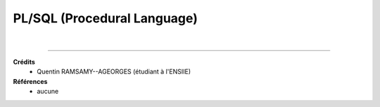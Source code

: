.. _plsql:

================================
PL/SQL (Procedural Language)
================================



|

-----

**Crédits**
	* Quentin RAMSAMY--AGEORGES (étudiant à l'ENSIIE)

**Références**
	* aucune